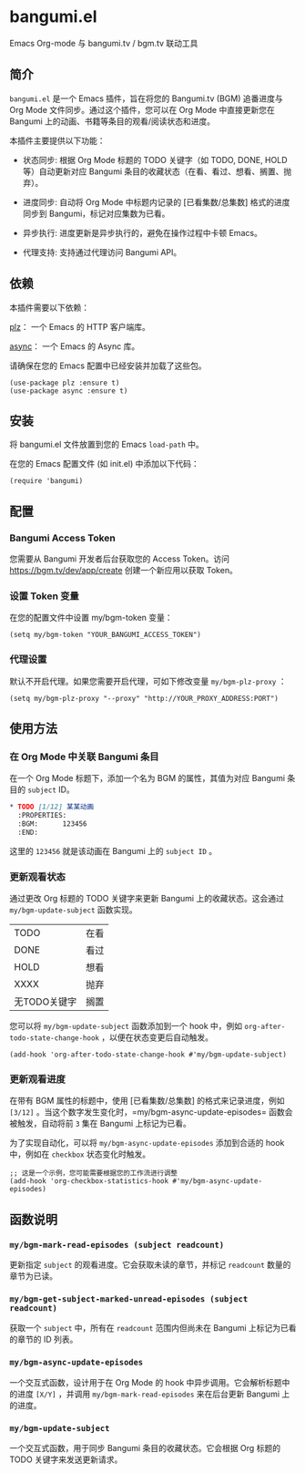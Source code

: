 * bangumi.el
Emacs Org-mode 与 bangumi.tv / bgm.tv 联动工具

** 简介

=bangumi.el= 是一个 Emacs 插件，旨在将您的 Bangumi.tv (BGM) 追番进度与 Org Mode 文件同步。通过这个插件，您可以在 Org Mode 中直接更新您在 Bangumi 上的动画、书籍等条目的观看/阅读状态和进度。

本插件主要提供以下功能：

- 状态同步: 根据 Org Mode 标题的 TODO 关键字（如 TODO, DONE, HOLD 等）自动更新对应 Bangumi 条目的收藏状态（在看、看过、想看、搁置、抛弃）。

- 进度同步: 自动将 Org Mode 中标题内记录的 [已看集数/总集数] 格式的进度同步到 Bangumi，标记对应集数为已看。

- 异步执行: 进度更新是异步执行的，避免在操作过程中卡顿 Emacs。

- 代理支持: 支持通过代理访问 Bangumi API。

** 依赖

本插件需要以下依赖：

[[https://github.com/alphapapa/plz.el][plz]]： 一个 Emacs 的 HTTP 客户端库。

[[https://github.com/jwiegley/emacs-async][async]]： 一个 Emacs 的 Async 库。

请确保在您的 Emacs 配置中已经安装并加载了这些包。

#+begin_src elisp
(use-package plz :ensure t)
(use-package async :ensure t)
#+end_src

** 安装

将 bangumi.el 文件放置到您的 Emacs =load-path= 中。

在您的 Emacs 配置文件 (如 init.el) 中添加以下代码：


#+begin_src elisp
(require 'bangumi)
#+end_src

** 配置

*** Bangumi Access Token

您需要从 Bangumi 开发者后台获取您的 Access Token。访问 https://bgm.tv/dev/app/create 创建一个新应用以获取 Token。

*** 设置 Token 变量
在您的配置文件中设置 my/bgm-token 变量：

#+begin_src elisp
(setq my/bgm-token "YOUR_BANGUMI_ACCESS_TOKEN")
#+end_src

*** 代理设置
默认不开启代理。如果您需要开启代理，可如下修改变量 =my/bgm-plz-proxy= ：

#+begin_src elisp
(setq my/bgm-plz-proxy "--proxy" "http://YOUR_PROXY_ADDRESS:PORT")
#+end_src

** 使用方法

*** 在 Org Mode 中关联 Bangumi 条目

在一个 Org Mode 标题下，添加一个名为 BGM 的属性，其值为对应 Bangumi 条目的 =subject= ID。

#+begin_src org
,* TODO [1/12] 某某动画
  :PROPERTIES:
  :BGM:      123456
  :END:
#+end_src

这里的 =123456= 就是该动画在 Bangumi 上的 =subject ID= 。

*** 更新观看状态

通过更改 Org 标题的 TODO 关键字来更新 Bangumi 上的收藏状态。这会通过 =my/bgm-update-subject= 函数实现。

| TODO         | 在看 |
| DONE         | 看过 |
| HOLD         | 想看 |
| XXXX         | 抛弃 |
| 无TODO关键字 | 搁置 |

您可以将 =my/bgm-update-subject= 函数添加到一个 hook 中，例如 =org-after-todo-state-change-hook= ，以便在状态变更后自动触发。


#+begin_src elisp
(add-hook 'org-after-todo-state-change-hook #'my/bgm-update-subject)
#+end_src

*** 更新观看进度
在带有 BGM 属性的标题中，使用 [已看集数/总集数] 的格式来记录进度，例如 =[3/12]= 。当这个数字发生变化时，=my/bgm-async-update-episodes= 函数会被触发，自动将前 =3= 集在 Bangumi 上标记为已看。

为了实现自动化，可以将 =my/bgm-async-update-episodes= 添加到合适的 hook 中，例如在 =checkbox= 状态变化时触发。

#+begin_src elisp
;; 这是一个示例，您可能需要根据您的工作流进行调整
(add-hook 'org-checkbox-statistics-hook #'my/bgm-async-update-episodes)
#+end_src

** 函数说明

*** =my/bgm-mark-read-episodes (subject readcount)= 

更新指定 =subject= 的观看进度。它会获取未读的章节，并标记 =readcount= 数量的章节为已读。

*** =my/bgm-get-subject-marked-unread-episodes (subject readcount)=

获取一个 =subject= 中，所有在 =readcount= 范围内但尚未在 Bangumi 上标记为已看的章节的 ID 列表。

*** =my/bgm-async-update-episodes=

一个交互式函数，设计用于在 Org Mode 的 hook 中异步调用。它会解析标题中的进度 =[X/Y]= ，并调用 =my/bgm-mark-read-episodes= 来在后台更新 Bangumi 上的进度。

*** =my/bgm-update-subject=

一个交互式函数，用于同步 Bangumi 条目的收藏状态。它会根据 Org 标题的 TODO 关键字来发送更新请求。
